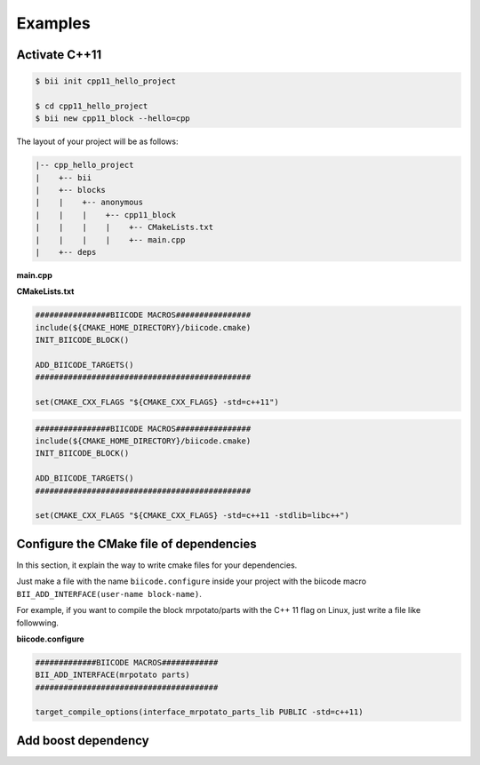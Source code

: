 .. _cmake_examples:

Examples
===============

Activate C++11
---------------------


.. code-block:: bash

   $ bii init cpp11_hello_project

   $ cd cpp11_hello_project
   $ bii new cpp11_block --hello=cpp

The layout of your project will be as follows:

.. code-block:: text

   |-- cpp_hello_project
   |    +-- bii
   |    +-- blocks
   |    |    +-- anonymous
   |    |    |    +-- cpp11_block
   |    |    |    |    +-- CMakeLists.txt
   |    |    |    |    +-- main.cpp
   |    +-- deps

**main.cpp**

.. code-block:: cpp
   :emphasize-lines: 1

   #include "google/gtest/gtest.h"
   int sum(int a, int b) {return a+b;}
   TEST(Sum, Normal) {
     EXPECT_EQ(5, sum(2, 3));
   }
   int main(int argc, char **argv) {
     testing::InitGoogleTest(&argc, argv);
     return RUN_ALL_TESTS();
   }

**CMakeLists.txt**

.. container:: tabs-section

	.. container:: tabs-item

		.. rst-class:: tabs-title

			Windows & Linux

		.. code-block:: cmake

		   ################BIICODE MACROS################
		   include(${CMAKE_HOME_DIRECTORY}/biicode.cmake)
		   INIT_BIICODE_BLOCK()

		   ADD_BIICODE_TARGETS()
		   ##############################################

		   set(CMAKE_CXX_FLAGS "${CMAKE_CXX_FLAGS} -std=c++11")

	.. container:: tabs-item

		.. rst-class:: tabs-title

			MacOS

		.. code-block:: cmake

		   ################BIICODE MACROS################
		   include(${CMAKE_HOME_DIRECTORY}/biicode.cmake)
		   INIT_BIICODE_BLOCK()

		   ADD_BIICODE_TARGETS()
		   ##############################################

		   set(CMAKE_CXX_FLAGS "${CMAKE_CXX_FLAGS} -std=c++11 -stdlib=libc++")


Configure the CMake file of dependencies
-----------------------------------------

In this section, it explain the way to write cmake files for your dependencies.

Just make a file with the name ``biicode.configure`` inside your project with the biicode macro ``BII_ADD_INTERFACE(user-name block-name)``.

For example, if you want to compile the block mrpotato/parts with the C++ 11 flag on Linux, just write a file like followwing.
 
**biicode.configure**

.. code-block:: cmake

	#############BIICODE MACROS############
	BII_ADD_INTERFACE(mrpotato parts)
	#######################################

	target_compile_options(interface_mrpotato_parts_lib PUBLIC -std=c++11)


Add boost dependency
------------------------


